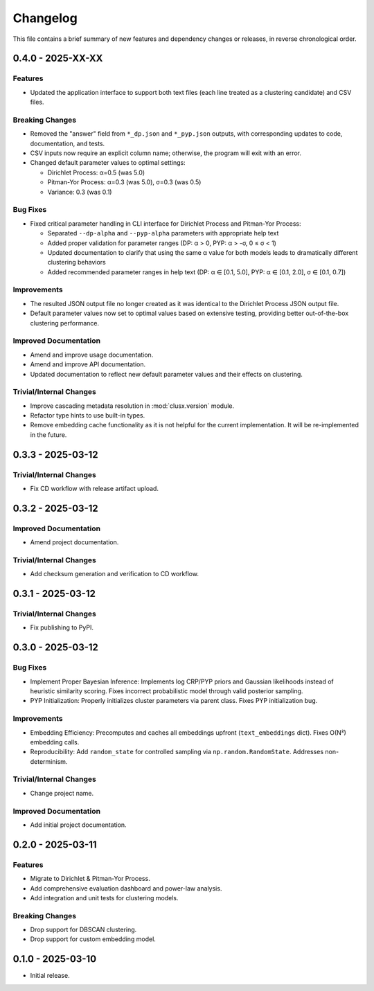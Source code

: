 Changelog
=========

This file contains a brief summary of new features and dependency changes or
releases, in reverse chronological order.


0.4.0 - 2025-XX-XX
------------------

Features
^^^^^^^^

* Updated the application interface to support both text files (each line treated
  as a clustering candidate) and CSV files.

Breaking Changes
^^^^^^^^^^^^^^^^

* Removed the "answer" field from ``*_dp.json`` and ``*_pyp.json`` outputs, with
  corresponding updates to code, documentation, and tests.
* CSV inputs now require an explicit column name; otherwise, the program will
  exit with an error.
* Changed default parameter values to optimal settings:

  - Dirichlet Process: α=0.5 (was 5.0)
  - Pitman-Yor Process: α=0.3 (was 5.0), σ=0.3 (was 0.5)
  - Variance: 0.3 (was 0.1)

Bug Fixes
^^^^^^^^^

* Fixed critical parameter handling in CLI interface for Dirichlet Process and Pitman-Yor Process:

  - Separated ``--dp-alpha`` and ``--pyp-alpha`` parameters with appropriate help text
  - Added proper validation for parameter ranges (DP: α > 0, PYP: α > -σ, 0 ≤ σ < 1)
  - Updated documentation to clarify that using the same α value for both models leads to dramatically different clustering behaviors
  - Added recommended parameter ranges in help text (DP: α ∈ [0.1, 5.0], PYP: α ∈ [0.1, 2.0], σ ∈ [0.1, 0.7])

Improvements
^^^^^^^^^^^^

* The resulted JSON output file no longer created as it was identical to the
  Dirichlet Process JSON output file.
* Default parameter values now set to optimal values based on extensive testing, providing better out-of-the-box clustering performance.

Improved Documentation
^^^^^^^^^^^^^^^^^^^^^^

* Amend and improve usage documentation.
* Amend and improve API documentation.
* Updated documentation to reflect new default parameter values and their effects on clustering.

Trivial/Internal Changes
^^^^^^^^^^^^^^^^^^^^^^^^

* Improve cascading metadata resolution in :mod:`clusx.version` module.
* Refactor type hints to use built-in types.
* Remove embedding cache functionality as it is not helpful for the current
  implementation. It will be re-implemented in the future.

0.3.3 - 2025-03-12
------------------

Trivial/Internal Changes
^^^^^^^^^^^^^^^^^^^^^^^^

* Fix CD workflow with release artifact upload.

0.3.2 - 2025-03-12
------------------

Improved Documentation
^^^^^^^^^^^^^^^^^^^^^^

* Amend project documentation.

Trivial/Internal Changes
^^^^^^^^^^^^^^^^^^^^^^^^

* Add checksum generation and verification to CD workflow.

0.3.1 - 2025-03-12
------------------

Trivial/Internal Changes
^^^^^^^^^^^^^^^^^^^^^^^^

* Fix publishing to PyPI.

0.3.0 - 2025-03-12
------------------

Bug Fixes
^^^^^^^^^

* Implement Proper Bayesian Inference: Implements log CRP/PYP priors and
  Gaussian likelihoods instead of heuristic similarity scoring.
  Fixes incorrect probabilistic model through valid posterior sampling.
* PYP Initialization: Properly initializes cluster parameters via parent class.
  Fixes PYP initialization bug.

Improvements
^^^^^^^^^^^^

* Embedding Efficiency: Precomputes and caches all embeddings upfront (``text_embeddings`` dict).
  Fixes O(N²) embedding calls.
* Reproducibility: Add ``random_state`` for controlled sampling via ``np.random.RandomState``.
  Addresses non-determinism.

Trivial/Internal Changes
^^^^^^^^^^^^^^^^^^^^^^^^

* Change project name.

Improved Documentation
^^^^^^^^^^^^^^^^^^^^^^

* Add initial project documentation.

0.2.0 - 2025-03-11
------------------

Features
^^^^^^^^

* Migrate to Dirichlet & Pitman-Yor Process.
* Add comprehensive evaluation dashboard and power-law analysis.
* Add integration and unit tests for clustering models.

Breaking Changes
^^^^^^^^^^^^^^^^

* Drop support for DBSCAN clustering.
* Drop support for custom embedding model.

0.1.0 - 2025-03-10
------------------

* Initial release.
